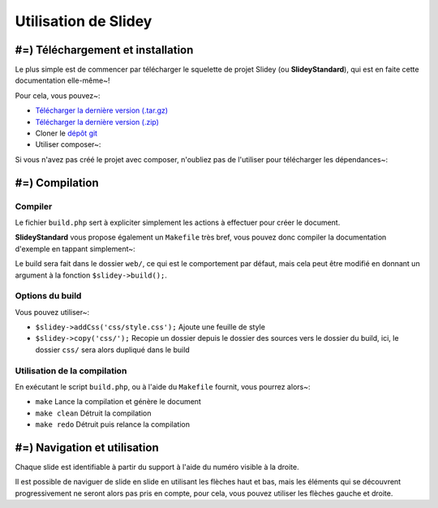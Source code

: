 .. slide:: middleSlide

Utilisation de Slidey
=====================

.. slide::

#=) Téléchargement et installation
----------------------------------

Le plus simple est de commencer par télécharger le squelette de
projet Slidey (ou **SlideyStandard**), qui est en faite cette documentation
elle-même~!

Pour cela, vous pouvez~:

* `Télécharger la dernière version (.tar.gz) <https://github.com/Gregwar/SlideyStandard/archive/master.tar.gz>`_
* `Télécharger la dernière version (.zip) <https://github.com/Gregwar/SlideyStandard/archive/master.zip>`_
* Cloner le `dépôt git <https://github.com/Gregwar/SlideyStandard/>`_
* Utiliser composer~:

.. code-block:: txt
    composer create-project gregwar/slidey-standard

Si vous n'avez pas créé le projet avec composer, n'oubliez pas de l'utiliser pour télécharger les
dépendances~:

.. code-block:: txt
    composer update

.. slide::

#=) Compilation
---------------

Compiler
~~~~~~~~

Le fichier ``build.php`` sert à expliciter simplement les actions à effectuer pour créer
le document.

**SlideyStandard** vous propose également un ``Makefile`` très bref, vous pouvez donc 
compiler la documentation d'exemple en tappant simplement~:

.. code-block:: txt
    make

Le build sera fait dans le dossier ``web/``, ce qui est le comportement par défaut, mais
cela peut être modifié en donnant un argument à la fonction ``$slidey->build();``.

.. slide::

Options du build
~~~~~~~~~~~~~~~~

Vous pouvez utiliser~:

* ``$slidey->addCss('css/style.css');`` Ajoute une feuille de style
* ``$slidey->copy('css/');`` Recopie un dossier depuis le dossier des sources vers le dossier du build, ici, le dossier ``css/`` sera alors dupliqué dans le build

.. slide::

Utilisation de la compilation
~~~~~~~~~~~~~~~~~~~~~~~~~~~~~

En exécutant le script ``build.php``, ou à l'aide du ``Makefile`` fournit, vous pourrez alors~:

* ``make`` Lance la compilation et génère le document
* ``make clean`` Détruit la compilation
* ``make redo`` Détruit puis relance la compilation

.. slide::

#=) Navigation et utilisation
-----------------------------
    
Chaque slide est identifiable à partir du support à l'aide du numéro visible à la droite. 

Il est possible de naviguer de slide en slide en utilisant les flèches haut et bas, mais les
éléments qui se découvrent progressivement ne seront alors pas pris en compte, pour cela, vous
pouvez utiliser les flèches gauche et droite.
